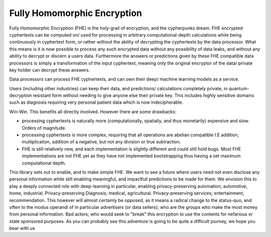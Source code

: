 .. pyrtd documentation master file, created by
   sphinx-quickstart on Mon Aug 26 13:30:29 2019.
   You can adapt this file completely to your liking, but it should at least
   contain the root `toctree` directive.

Fully Homomorphic Encryption
############################

Fully Homomorphic Encryption (FHE) is the holy-grail of encryption, and the cypherpunks dream. FHE encrypted cyphertexts can be computed on/ used for processing in arbitrary computational-depth calculations while being continuously in cyphertext form, or rather without the ability of decrypting the cyphertexts by the data processor. What this means is it is now possible to process any such encrypted data without any possibility of data leaks, and without any ability to decrypt or discern a users data. Furthermore the answers or predictions given by these FHE compatible data processors is simply a transformation of the input cyphertext, meaning only the original encryptor of the data/ private key holder can decrypt these answers.

Data processors can process FHE cyphertexts, and can own their deep/ machine learning models as a service.

Users (including other industries) can keep their data, and predictions/ calculations completely private, in quantum-decryption resistant form without needing to give anyone else their private key. This includes highly sensitive domains such as diagnosis requiring very personal patient data which is now indecipherable.

Win-Win. This benefits all directly involved. However there are some drawbacks:

- processing cyphertexts is naturally more (computationally, spatially, and thus monetarily) expensive and slow. Orders of magnitude.
- processing cyphertexts is more complex, requiring that all operations are abelian compatible I.E addition, multiplication, addition of a negative, but not any division or true subtraction.
- FHE is still relatively new, and each implementation is slightly different and could still hold bugs. Most FHE implementations are not FHE yet as they have not implemented bootstrapping thus having a set maximum computational depth.

This library sets out to enable, and to make simple FHE. We want to see a future where users need not even disclose any personal information while still enabling meaningful, and impactfull predictions to be made for them. We envision this to play a deeply connected role with deep-learning in particular, enabling privacy-preserving automation; automotive, home, industrial. Privacy-preserving Diagnosis; medical, agricultural. Privacy-preserving services; entertainment, recommendation. This however will almost certainly be opposed, as it means a radical change to the status-quo, and often to the modus operandi of in particular advertisers (or data sellers); who are the groups who make the most money from personal information. Bad actors; who would seek to "break" this encryption to use the contents for nefarious or state sponsored purposes.
As you can probably see this adventure is going to be quite a difficult journey, we hope you bear with us
